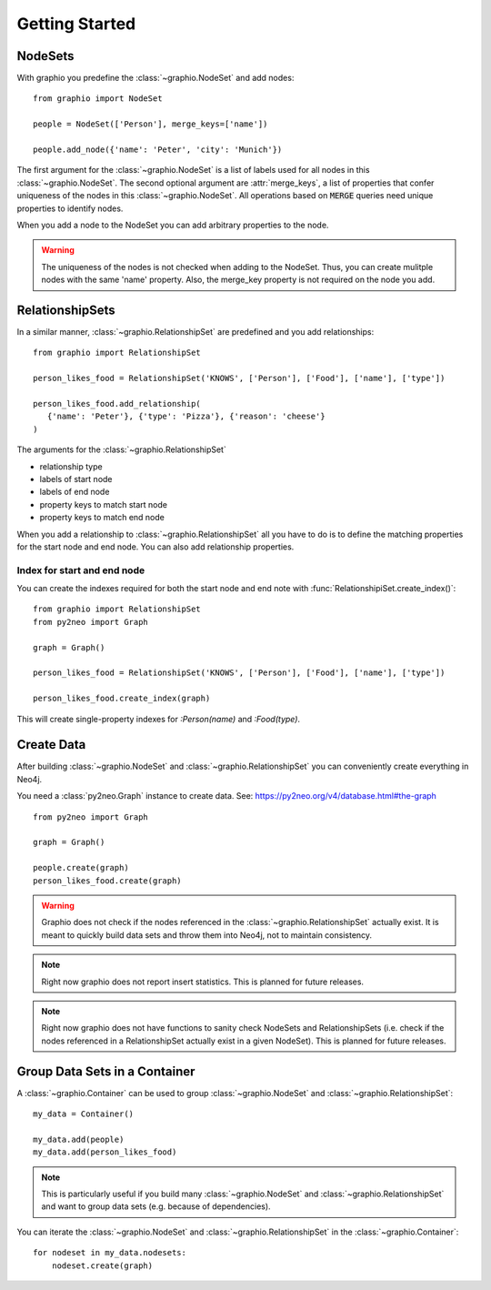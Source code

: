 ==================
Getting Started
==================

NodeSets
-----------

With graphio you predefine the :class:`~graphio.NodeSet` and add nodes::

   from graphio import NodeSet

   people = NodeSet(['Person'], merge_keys=['name'])

   people.add_node({'name': 'Peter', 'city': 'Munich'})

The first argument for the :class:`~graphio.NodeSet` is a list of labels used for all nodes in this :class:`~graphio.NodeSet`. The second optional
argument are :attr:`merge_keys`, a list of properties that confer uniqueness of the nodes in this :class:`~graphio.NodeSet`. All operations
based on :code:`MERGE` queries need unique properties to identify nodes.

When you add a node to the NodeSet you can add arbitrary properties to the node.

.. warning::
   The uniqueness of the nodes is not checked when adding to the NodeSet. Thus, you can create mulitple nodes with
   the same 'name' property. Also, the merge_key property is not required on the node you add.

RelationshipSets
-----------------

In a similar manner, :class:`~graphio.RelationshipSet` are predefined and you add relationships::

   from graphio import RelationshipSet

   person_likes_food = RelationshipSet('KNOWS', ['Person'], ['Food'], ['name'], ['type'])

   person_likes_food.add_relationship(
      {'name': 'Peter'}, {'type': 'Pizza'}, {'reason': 'cheese'}
   )

The arguments for the :class:`~graphio.RelationshipSet`

- relationship type
- labels of start node
- labels of end node
- property keys to match start node
- property keys to match end node

When you add a relationship to :class:`~graphio.RelationshipSet` all you have to do is to define the matching properties for the
start node and end node. You can also add relationship properties.

Index for start and end node
================================

You can create the indexes required for both the start node and end note with :func:`RelationshipiSet.create_index()`::

  from graphio import RelationshipSet
  from py2neo import Graph

  graph = Graph()

  person_likes_food = RelationshipSet('KNOWS', ['Person'], ['Food'], ['name'], ['type'])

  person_likes_food.create_index(graph)

This will create single-property indexes for `:Person(name)` and `:Food(type)`.

Create Data
---------------

After building :class:`~graphio.NodeSet` and :class:`~graphio.RelationshipSet` you can conveniently create everything in Neo4j.

You need a :class:`py2neo.Graph` instance to create data. See: https://py2neo.org/v4/database.html#the-graph

::

    from py2neo import Graph

    graph = Graph()

    people.create(graph)
    person_likes_food.create(graph)

.. warning::
    Graphio does not check if the nodes referenced in the :class:`~graphio.RelationshipSet` actually exist. It is meant
    to quickly build data sets and throw them into Neo4j, not to maintain consistency.

.. note::
    Right now graphio does not report insert statistics. This is planned for future releases.

.. note::
    Right now graphio does not have functions to sanity check NodeSets and RelationshipSets (i.e. check if the nodes
    referenced in a RelationshipSet actually exist in a given NodeSet). This is planned for future releases.


Group Data Sets in a Container
--------------------------------
A :class:`~graphio.Container` can be used to group :class:`~graphio.NodeSet` and :class:`~graphio.RelationshipSet`::

    my_data = Container()

    my_data.add(people)
    my_data.add(person_likes_food)

.. note::
    This is particularly useful if you build many :class:`~graphio.NodeSet` and :class:`~graphio.RelationshipSet`
    and want to group data sets (e.g. because of dependencies).

You can iterate the :class:`~graphio.NodeSet` and :class:`~graphio.RelationshipSet` in the :class:`~graphio.Container`::

    for nodeset in my_data.nodesets:
        nodeset.create(graph)
